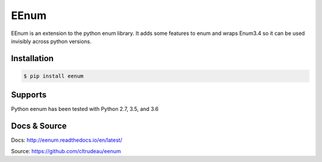 EEnum
*****

EEnum is an extension to the python enum library.  It adds some features to
enum and wraps Enum3.4 so it can be used invisibly across python versions.

Installation
============

.. code-block:: bash

    $ pip install eenum

Supports
========

Python eenum has been tested with Python 2.7, 3.5, and 3.6

Docs & Source
=============

Docs: http://eenum.readthedocs.io/en/latest/

Source: https://github.com/cltrudeau/eenum
